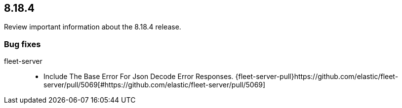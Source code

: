 // begin 8.18.4 relnotes

[[release-notes-8.18.4]]
==  8.18.4

Review important information about the  8.18.4 release.
















[discrete]
[[bug-fixes-8.18.4]]
=== Bug fixes


fleet-server::

* Include The Base Error For Json Decode Error Responses. {fleet-server-pull}https://github.com/elastic/fleet-server/pull/5069[#https://github.com/elastic/fleet-server/pull/5069] 

// end 8.18.4 relnotes
